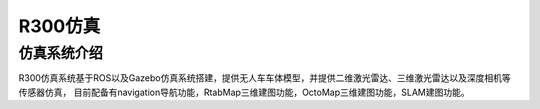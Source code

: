 R300仿真
=========================

仿真系统介绍
--------------------

R300仿真系统基于ROS以及Gazebo仿真系统搭建，提供无人车车体模型，并提供二维激光雷达、三维激光雷达以及深度相机等传感器仿真，
目前配备有navigation导航功能，RtabMap三维建图功能，OctoMap三维建图功能，SLAM建图功能。



